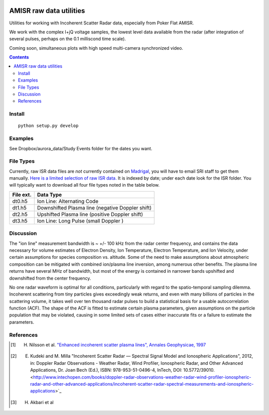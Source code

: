 .. image:: https://travis-ci.org/scienceopen/isrutils.svg?branch=master
    :target: https://travis-ci.org/scienceopen/isrutils
.. image:: https://coveralls.io/repos/github/scienceopen/isrutils/badge.svg?branch=master
    :target: https://coveralls.io/github/scienceopen/isrutils?branch=master

========================
AMISR raw data utilities
========================
Utilities for working with Incoherent Scatter Radar data, especially from Poker Flat AMISR.

We work with the complex I+jQ voltage samples, the lowest level data available from the radar (after integration of several pulses, perhaps on the 0.1 milliscond time scale).

Coming soon, simultaneous plots with high speed multi-camera synchronized video.

.. contents::

Install
=======
::

    python setup.py develop

Examples
========

See Dropbox/aurora_data/Study Events folder for the dates you want.

File Types
==========
Currently, raw ISR data files are *not* currently contained on `Madrigal <http://isr.sri.com/madrigal>`_, you will have to email SRI staff to get them manually.
`Here is a limited selection of raw ISR data. <https://drive.google.com/folderview?id=0B7P8Xeeyo_YIVTlfMk9wY0YtbzQ&usp=sharing>`_
It is indexed by date; under each date look for the ISR folder. You will typically want to download all four file types noted in the table below.

===========   ==================
File ext.      Data Type
===========   ==================
dt0.h5        Ion Line: Alternating Code
dt1.h5        Downshifted Plasma line (negative Doppler shift)
dt2.h5        Upshifted Plasma line (positive Doppler shift)
dt3.h5        Ion Line: Long Pulse (small Doppler )
===========   ==================


Discussion
==========

The "ion line" measurement bandwidth is ~ +/- 100 kHz from the radar center frequency, and contains the data necessary for volume estimates of Electron Density, Ion Temperature, Electron Temperature, and Ion Velocity,
under certain assumptions for species composition vs. altitude. Some of the need to make assumptions about atmospheric composition can be mitigated with combined ion/plasma line inversion, among numerous other benefits.
The plasma line returns have several MHz of bandwidth, but most of the energy is contained in narrower bands upshifted and downshifted from the center frequency.

No one radar waveform is optimal for all conditions, particularly with regard to the spatio-temporal sampling dilemma.
Incoherent scattering from tiny particles gives exceedingly weak returns, and even with many billions of particles in the scattering volume, it takes well over ten thousand radar pulses to build a statistical basis for a usable autocorrelation function (ACF).
The shape of the ACF is fitted to estimate certain plasma parameters, given assumptions on the particle population that may be violated, causing in some limited
sets of cases either inaccurate fits or a failure to estimate the parameters.



References
==========
.. [1] H. Nilsson et al. `"Enhanced incoherent scatter plasma lines", Annales Geophysicae, 1997 <http://dx.doi.org/10.1007/s00585-996-1462-z>`_
.. [2] E. Kudeki and M. Milla "Incoherent Scatter Radar — Spectral Signal Model and Ionospheric Applications", 2012, in:  Doppler Radar Observations - Weather Radar, Wind Profiler, Ionospheric Radar, and Other Advanced Applications, Dr. Joan Bech (Ed.), ISBN: 978-953-51-0496-4, InTech, DOI: 10.5772/39010. <http://www.intechopen.com/books/doppler-radar-observations-weather-radar-wind-profiler-ionospheric-radar-and-other-advanced-applications/incoherent-scatter-radar-spectral-measurements-and-ionospheric-applications>`_
.. [3] H. Akbari et al
